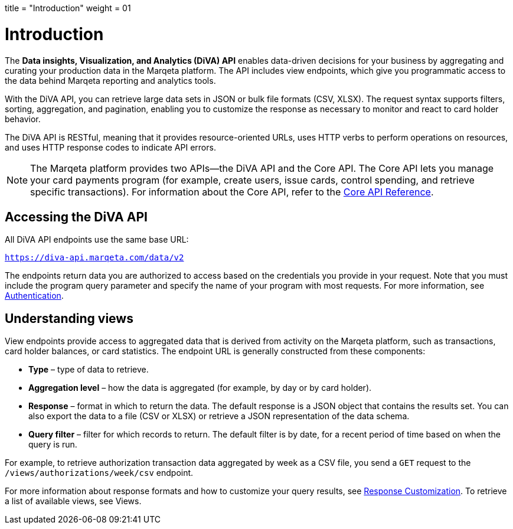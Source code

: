 +++
title = "Introduction"
weight = 01
+++

= Introduction
:outfilesuffix: /

The *Data insights, Visualization, and Analytics (DiVA) API* enables data-driven decisions for your business by aggregating and curating your production data in the Marqeta platform. 
The API includes view endpoints, which give you programmatic access to the data behind Marqeta reporting and analytics tools.

With the DiVA API, you can retrieve large data sets in JSON or bulk file formats (CSV, XLSX). 
The request syntax supports filters, sorting, aggregation, and pagination, enabling you to customize the response as necessary to monitor and react to card holder behavior.

The DiVA API is RESTful, meaning that it provides resource-oriented URLs, uses HTTP verbs to perform operations on resources, and uses HTTP response codes to indicate API errors.

[NOTE]
The Marqeta platform provides two APIs—the DiVA API and the Core API. 
The Core API lets you manage your card payments program (for example, create users, issue cards, control spending, and retrieve specific transactions). 
For information about the Core API, refer to the <</core/basics/introduction.adoc#_introduction, Core API Reference>>.

== Accessing the DiVA API
All DiVA API endpoints use the same base URL:

`https://diva-api.marqeta.com/data/v2`

The endpoints return data you are authorized to access based on the credentials you provide in your request. 
Note that you must include the program query parameter and specify the name of your program with most requests. 
For more information, see <</diva/basics/authentication.adoc#_authentication, Authentication>>.

== Understanding views

View endpoints provide access to aggregated data that is derived from activity on the Marqeta platform, such as transactions, card holder balances, or card statistics. The endpoint URL is generally constructed from these components:

- *Type* – type of data to retrieve.
- *Aggregation level* – how the data is aggregated (for example, by day or by card holder).
- *Response* – format in which to return the data. The default response is a JSON object that contains the results set. You can also export the data to a file (CSV or XLSX) or retrieve a JSON representation of the data schema.
- *Query filter* – filter for which records to return. The default filter is by date, for a recent period of time based on when the query is run.

For example, to retrieve authorization transaction data aggregated by week as a CSV file, you send a `GET` request to the `/views/authorizations/week/csv` endpoint.

For more information about response formats and how to customize your query results, see <</diva/basics/response_customization.adoc#_response_customization, Response Customization>>. To retrieve a list of available views, see Views.
